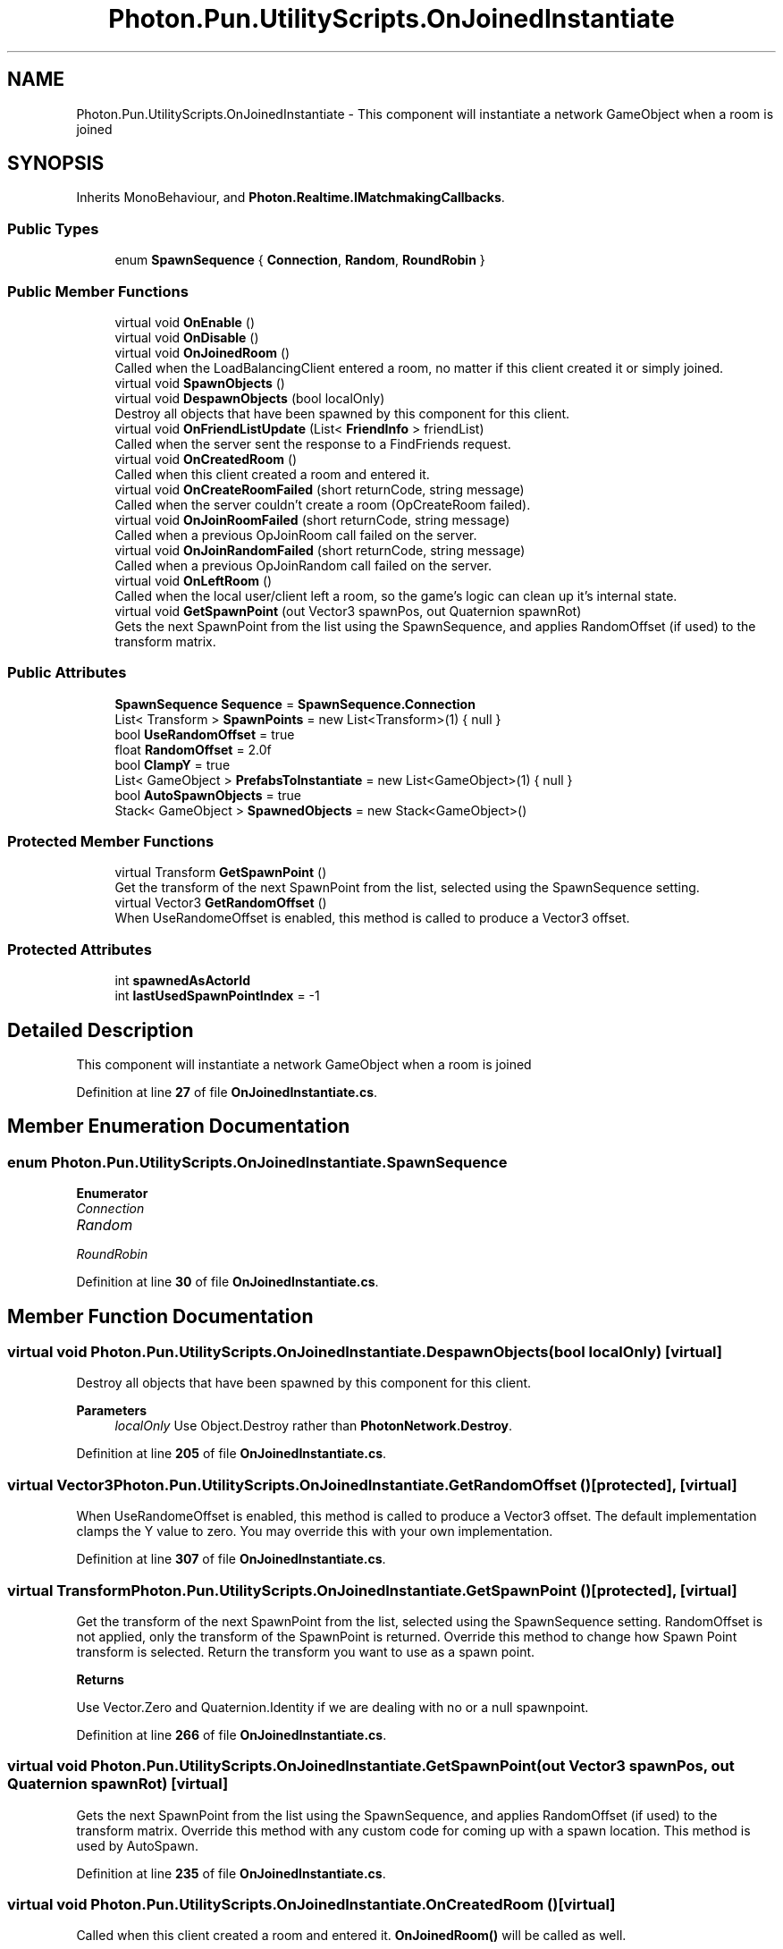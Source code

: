.TH "Photon.Pun.UtilityScripts.OnJoinedInstantiate" 3 "Mon Apr 18 2022" "Purrpatrator User manual" \" -*- nroff -*-
.ad l
.nh
.SH NAME
Photon.Pun.UtilityScripts.OnJoinedInstantiate \- This component will instantiate a network GameObject when a room is joined  

.SH SYNOPSIS
.br
.PP
.PP
Inherits MonoBehaviour, and \fBPhoton\&.Realtime\&.IMatchmakingCallbacks\fP\&.
.SS "Public Types"

.in +1c
.ti -1c
.RI "enum \fBSpawnSequence\fP { \fBConnection\fP, \fBRandom\fP, \fBRoundRobin\fP }"
.br
.in -1c
.SS "Public Member Functions"

.in +1c
.ti -1c
.RI "virtual void \fBOnEnable\fP ()"
.br
.ti -1c
.RI "virtual void \fBOnDisable\fP ()"
.br
.ti -1c
.RI "virtual void \fBOnJoinedRoom\fP ()"
.br
.RI "Called when the LoadBalancingClient entered a room, no matter if this client created it or simply joined\&. "
.ti -1c
.RI "virtual void \fBSpawnObjects\fP ()"
.br
.ti -1c
.RI "virtual void \fBDespawnObjects\fP (bool localOnly)"
.br
.RI "Destroy all objects that have been spawned by this component for this client\&. "
.ti -1c
.RI "virtual void \fBOnFriendListUpdate\fP (List< \fBFriendInfo\fP > friendList)"
.br
.RI "Called when the server sent the response to a FindFriends request\&. "
.ti -1c
.RI "virtual void \fBOnCreatedRoom\fP ()"
.br
.RI "Called when this client created a room and entered it\&. "
.ti -1c
.RI "virtual void \fBOnCreateRoomFailed\fP (short returnCode, string message)"
.br
.RI "Called when the server couldn't create a room (OpCreateRoom failed)\&. "
.ti -1c
.RI "virtual void \fBOnJoinRoomFailed\fP (short returnCode, string message)"
.br
.RI "Called when a previous OpJoinRoom call failed on the server\&. "
.ti -1c
.RI "virtual void \fBOnJoinRandomFailed\fP (short returnCode, string message)"
.br
.RI "Called when a previous OpJoinRandom call failed on the server\&. "
.ti -1c
.RI "virtual void \fBOnLeftRoom\fP ()"
.br
.RI "Called when the local user/client left a room, so the game's logic can clean up it's internal state\&. "
.ti -1c
.RI "virtual void \fBGetSpawnPoint\fP (out Vector3 spawnPos, out Quaternion spawnRot)"
.br
.RI "Gets the next SpawnPoint from the list using the SpawnSequence, and applies RandomOffset (if used) to the transform matrix\&. "
.in -1c
.SS "Public Attributes"

.in +1c
.ti -1c
.RI "\fBSpawnSequence\fP \fBSequence\fP = \fBSpawnSequence\&.Connection\fP"
.br
.ti -1c
.RI "List< Transform > \fBSpawnPoints\fP = new List<Transform>(1) { null }"
.br
.ti -1c
.RI "bool \fBUseRandomOffset\fP = true"
.br
.ti -1c
.RI "float \fBRandomOffset\fP = 2\&.0f"
.br
.ti -1c
.RI "bool \fBClampY\fP = true"
.br
.ti -1c
.RI "List< GameObject > \fBPrefabsToInstantiate\fP = new List<GameObject>(1) { null }"
.br
.ti -1c
.RI "bool \fBAutoSpawnObjects\fP = true"
.br
.ti -1c
.RI "Stack< GameObject > \fBSpawnedObjects\fP = new Stack<GameObject>()"
.br
.in -1c
.SS "Protected Member Functions"

.in +1c
.ti -1c
.RI "virtual Transform \fBGetSpawnPoint\fP ()"
.br
.RI "Get the transform of the next SpawnPoint from the list, selected using the SpawnSequence setting\&. "
.ti -1c
.RI "virtual Vector3 \fBGetRandomOffset\fP ()"
.br
.RI "When UseRandomeOffset is enabled, this method is called to produce a Vector3 offset\&. "
.in -1c
.SS "Protected Attributes"

.in +1c
.ti -1c
.RI "int \fBspawnedAsActorId\fP"
.br
.ti -1c
.RI "int \fBlastUsedSpawnPointIndex\fP = \-1"
.br
.in -1c
.SH "Detailed Description"
.PP 
This component will instantiate a network GameObject when a room is joined 
.PP
Definition at line \fB27\fP of file \fBOnJoinedInstantiate\&.cs\fP\&.
.SH "Member Enumeration Documentation"
.PP 
.SS "enum \fBPhoton\&.Pun\&.UtilityScripts\&.OnJoinedInstantiate\&.SpawnSequence\fP"

.PP
\fBEnumerator\fP
.in +1c
.TP
\fB\fIConnection \fP\fP
.TP
\fB\fIRandom \fP\fP
.TP
\fB\fIRoundRobin \fP\fP
.PP
Definition at line \fB30\fP of file \fBOnJoinedInstantiate\&.cs\fP\&.
.SH "Member Function Documentation"
.PP 
.SS "virtual void Photon\&.Pun\&.UtilityScripts\&.OnJoinedInstantiate\&.DespawnObjects (bool localOnly)\fC [virtual]\fP"

.PP
Destroy all objects that have been spawned by this component for this client\&. 
.PP
\fBParameters\fP
.RS 4
\fIlocalOnly\fP Use Object\&.Destroy rather than \fBPhotonNetwork\&.Destroy\fP\&.
.RE
.PP

.PP
Definition at line \fB205\fP of file \fBOnJoinedInstantiate\&.cs\fP\&.
.SS "virtual Vector3 Photon\&.Pun\&.UtilityScripts\&.OnJoinedInstantiate\&.GetRandomOffset ()\fC [protected]\fP, \fC [virtual]\fP"

.PP
When UseRandomeOffset is enabled, this method is called to produce a Vector3 offset\&. The default implementation clamps the Y value to zero\&. You may override this with your own implementation\&. 
.PP
Definition at line \fB307\fP of file \fBOnJoinedInstantiate\&.cs\fP\&.
.SS "virtual Transform Photon\&.Pun\&.UtilityScripts\&.OnJoinedInstantiate\&.GetSpawnPoint ()\fC [protected]\fP, \fC [virtual]\fP"

.PP
Get the transform of the next SpawnPoint from the list, selected using the SpawnSequence setting\&. RandomOffset is not applied, only the transform of the SpawnPoint is returned\&. Override this method to change how Spawn Point transform is selected\&. Return the transform you want to use as a spawn point\&. 
.PP
\fBReturns\fP
.RS 4
.RE
.PP
Use Vector\&.Zero and Quaternion\&.Identity if we are dealing with no or a null spawnpoint\&.
.PP
Definition at line \fB266\fP of file \fBOnJoinedInstantiate\&.cs\fP\&.
.SS "virtual void Photon\&.Pun\&.UtilityScripts\&.OnJoinedInstantiate\&.GetSpawnPoint (out Vector3 spawnPos, out Quaternion spawnRot)\fC [virtual]\fP"

.PP
Gets the next SpawnPoint from the list using the SpawnSequence, and applies RandomOffset (if used) to the transform matrix\&. Override this method with any custom code for coming up with a spawn location\&. This method is used by AutoSpawn\&. 
.PP
Definition at line \fB235\fP of file \fBOnJoinedInstantiate\&.cs\fP\&.
.SS "virtual void Photon\&.Pun\&.UtilityScripts\&.OnJoinedInstantiate\&.OnCreatedRoom ()\fC [virtual]\fP"

.PP
Called when this client created a room and entered it\&. \fBOnJoinedRoom()\fP will be called as well\&. 
.PP
This callback is only called on the client which created a room (see OpCreateRoom)\&.
.PP
As any client might close (or drop connection) anytime, there is a chance that the creator of a room does not execute OnCreatedRoom\&.
.PP
If you need specific room properties or a 'start signal', implement OnMasterClientSwitched() and make each new MasterClient check the room's state\&. 
.PP
Implements \fBPhoton\&.Realtime\&.IMatchmakingCallbacks\fP\&.
.PP
Definition at line \fB223\fP of file \fBOnJoinedInstantiate\&.cs\fP\&.
.SS "virtual void Photon\&.Pun\&.UtilityScripts\&.OnJoinedInstantiate\&.OnCreateRoomFailed (short returnCode, string message)\fC [virtual]\fP"

.PP
Called when the server couldn't create a room (OpCreateRoom failed)\&. Creating a room may fail for various reasons\&. Most often, the room already exists (roomname in use) or the RoomOptions clash and it's impossible to create the room\&.
.PP
When creating a room fails on a Game Server: The client will cache the failure internally and returns to the Master Server before it calls the fail-callback\&. This way, the client is ready to find/create a room at the moment of the callback\&. In this case, the client skips calling OnConnectedToMaster but returning to the Master Server will still call OnConnected\&. Treat callbacks of OnConnected as pure information that the client could connect\&. 
.PP
\fBParameters\fP
.RS 4
\fIreturnCode\fP Operation ReturnCode from the server\&.
.br
\fImessage\fP Debug message for the error\&.
.RE
.PP

.PP
Implements \fBPhoton\&.Realtime\&.IMatchmakingCallbacks\fP\&.
.PP
Definition at line \fB224\fP of file \fBOnJoinedInstantiate\&.cs\fP\&.
.SS "virtual void Photon\&.Pun\&.UtilityScripts\&.OnJoinedInstantiate\&.OnDisable ()\fC [virtual]\fP"

.PP
Definition at line \fB165\fP of file \fBOnJoinedInstantiate\&.cs\fP\&.
.SS "virtual void Photon\&.Pun\&.UtilityScripts\&.OnJoinedInstantiate\&.OnEnable ()\fC [virtual]\fP"

.PP
Definition at line \fB160\fP of file \fBOnJoinedInstantiate\&.cs\fP\&.
.SS "virtual void Photon\&.Pun\&.UtilityScripts\&.OnJoinedInstantiate\&.OnFriendListUpdate (List< \fBFriendInfo\fP > friendList)\fC [virtual]\fP"

.PP
Called when the server sent the response to a FindFriends request\&. After calling OpFindFriends, the Master Server will cache the friend list and send updates to the friend list\&. The friends includes the name, userId, online state and the room (if any) for each requested user/friend\&.
.PP
Use the friendList to update your UI and store it, if the UI should highlight changes\&. 
.PP
Implements \fBPhoton\&.Realtime\&.IMatchmakingCallbacks\fP\&.
.PP
Definition at line \fB222\fP of file \fBOnJoinedInstantiate\&.cs\fP\&.
.SS "virtual void Photon\&.Pun\&.UtilityScripts\&.OnJoinedInstantiate\&.OnJoinedRoom ()\fC [virtual]\fP"

.PP
Called when the LoadBalancingClient entered a room, no matter if this client created it or simply joined\&. When this is called, you can access the existing players in \fBRoom\&.Players\fP, their custom properties and \fBRoom\&.CustomProperties\fP\&.
.PP
In this callback, you could create player objects\&. For example in Unity, instantiate a prefab for the player\&.
.PP
If you want a match to be started 'actively', enable the user to signal 'ready' (using OpRaiseEvent or a Custom Property)\&. 
.PP
Implements \fBPhoton\&.Realtime\&.IMatchmakingCallbacks\fP\&.
.PP
Definition at line \fB171\fP of file \fBOnJoinedInstantiate\&.cs\fP\&.
.SS "virtual void Photon\&.Pun\&.UtilityScripts\&.OnJoinedInstantiate\&.OnJoinRandomFailed (short returnCode, string message)\fC [virtual]\fP"

.PP
Called when a previous OpJoinRandom call failed on the server\&. The most common causes are that a room is full or does not exist (due to someone else being faster or closing the room)\&.
.PP
This operation is only ever sent to the Master Server\&. Once a room is found by the Master Server, the client will head off to the designated Game Server and use the operation Join on the Game Server\&.
.PP
When using multiple lobbies (via OpJoinLobby or a TypedLobby parameter), another lobby might have more/fitting rooms\&.
.br
 
.PP
\fBParameters\fP
.RS 4
\fIreturnCode\fP Operation ReturnCode from the server\&.
.br
\fImessage\fP Debug message for the error\&.
.RE
.PP

.PP
Implements \fBPhoton\&.Realtime\&.IMatchmakingCallbacks\fP\&.
.PP
Definition at line \fB226\fP of file \fBOnJoinedInstantiate\&.cs\fP\&.
.SS "virtual void Photon\&.Pun\&.UtilityScripts\&.OnJoinedInstantiate\&.OnJoinRoomFailed (short returnCode, string message)\fC [virtual]\fP"

.PP
Called when a previous OpJoinRoom call failed on the server\&. Joining a room may fail for various reasons\&. Most often, the room is full or does not exist anymore (due to someone else being faster or closing the room)\&.
.PP
When joining a room fails on a Game Server: The client will cache the failure internally and returns to the Master Server before it calls the fail-callback\&. This way, the client is ready to find/create a room at the moment of the callback\&. In this case, the client skips calling OnConnectedToMaster but returning to the Master Server will still call OnConnected\&. Treat callbacks of OnConnected as pure information that the client could connect\&. 
.PP
\fBParameters\fP
.RS 4
\fIreturnCode\fP Operation ReturnCode from the server\&.
.br
\fImessage\fP Debug message for the error\&.
.RE
.PP

.PP
Implements \fBPhoton\&.Realtime\&.IMatchmakingCallbacks\fP\&.
.PP
Definition at line \fB225\fP of file \fBOnJoinedInstantiate\&.cs\fP\&.
.SS "virtual void Photon\&.Pun\&.UtilityScripts\&.OnJoinedInstantiate\&.OnLeftRoom ()\fC [virtual]\fP"

.PP
Called when the local user/client left a room, so the game's logic can clean up it's internal state\&. When leaving a room, the LoadBalancingClient will disconnect the Game Server and connect to the Master Server\&. This wraps up multiple internal actions\&.
.PP
Wait for the callback OnConnectedToMaster, before you use lobbies and join or create rooms\&. 
.PP
Implements \fBPhoton\&.Realtime\&.IMatchmakingCallbacks\fP\&.
.PP
Definition at line \fB227\fP of file \fBOnJoinedInstantiate\&.cs\fP\&.
.SS "virtual void Photon\&.Pun\&.UtilityScripts\&.OnJoinedInstantiate\&.SpawnObjects ()\fC [virtual]\fP"

.PP
Definition at line \fB180\fP of file \fBOnJoinedInstantiate\&.cs\fP\&.
.SH "Member Data Documentation"
.PP 
.SS "bool Photon\&.Pun\&.UtilityScripts\&.OnJoinedInstantiate\&.AutoSpawnObjects = true"

.PP
Definition at line \fB54\fP of file \fBOnJoinedInstantiate\&.cs\fP\&.
.SS "bool Photon\&.Pun\&.UtilityScripts\&.OnJoinedInstantiate\&.ClampY = true"

.PP
Definition at line \fB49\fP of file \fBOnJoinedInstantiate\&.cs\fP\&.
.SS "int Photon\&.Pun\&.UtilityScripts\&.OnJoinedInstantiate\&.lastUsedSpawnPointIndex = \-1\fC [protected]\fP"

.PP
Definition at line \fB229\fP of file \fBOnJoinedInstantiate\&.cs\fP\&.
.SS "List<GameObject> Photon\&.Pun\&.UtilityScripts\&.OnJoinedInstantiate\&.PrefabsToInstantiate = new List<GameObject>(1) { null }"

.PP
Definition at line \fB51\fP of file \fBOnJoinedInstantiate\&.cs\fP\&.
.SS "float Photon\&.Pun\&.UtilityScripts\&.OnJoinedInstantiate\&.RandomOffset = 2\&.0f"

.PP
Definition at line \fB46\fP of file \fBOnJoinedInstantiate\&.cs\fP\&.
.SS "\fBSpawnSequence\fP Photon\&.Pun\&.UtilityScripts\&.OnJoinedInstantiate\&.Sequence = \fBSpawnSequence\&.Connection\fP"

.PP
Definition at line \fB37\fP of file \fBOnJoinedInstantiate\&.cs\fP\&.
.SS "int Photon\&.Pun\&.UtilityScripts\&.OnJoinedInstantiate\&.spawnedAsActorId\fC [protected]\fP"

.PP
Definition at line \fB60\fP of file \fBOnJoinedInstantiate\&.cs\fP\&.
.SS "Stack<GameObject> Photon\&.Pun\&.UtilityScripts\&.OnJoinedInstantiate\&.SpawnedObjects = new Stack<GameObject>()"

.PP
Definition at line \fB59\fP of file \fBOnJoinedInstantiate\&.cs\fP\&.
.SS "List<Transform> Photon\&.Pun\&.UtilityScripts\&.OnJoinedInstantiate\&.SpawnPoints = new List<Transform>(1) { null }"

.PP
Definition at line \fB39\fP of file \fBOnJoinedInstantiate\&.cs\fP\&.
.SS "bool Photon\&.Pun\&.UtilityScripts\&.OnJoinedInstantiate\&.UseRandomOffset = true"

.PP
Definition at line \fB42\fP of file \fBOnJoinedInstantiate\&.cs\fP\&.

.SH "Author"
.PP 
Generated automatically by Doxygen for Purrpatrator User manual from the source code\&.
